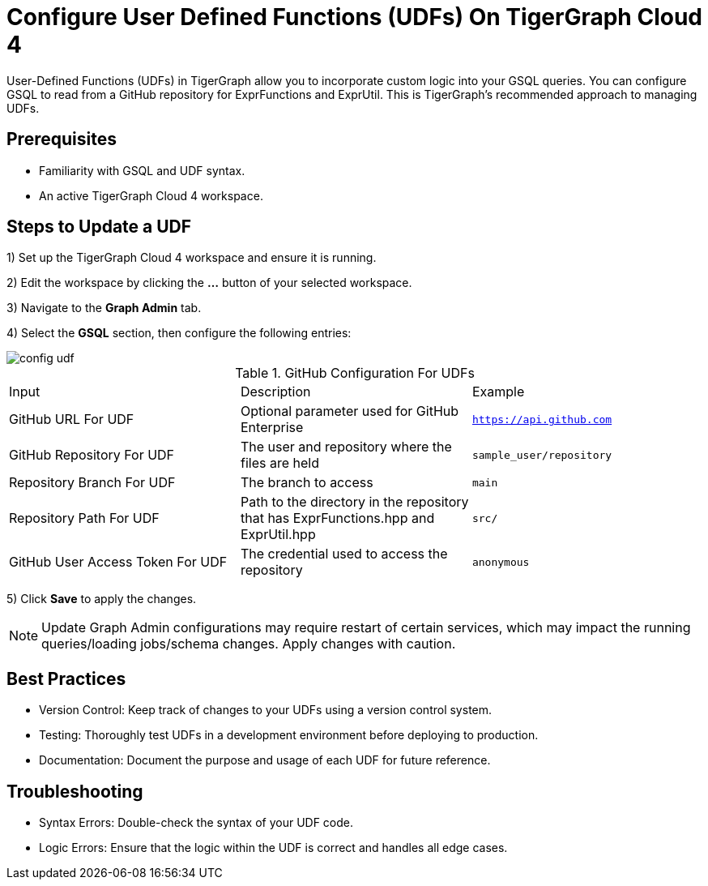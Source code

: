 = Configure User Defined Functions (UDFs) On TigerGraph Cloud 4
:experimental:

User-Defined Functions (UDFs) in TigerGraph allow you to incorporate custom logic into your GSQL queries. You can configure GSQL to read from a GitHub repository for ExprFunctions and ExprUtil. This is TigerGraph’s recommended approach to managing UDFs.

== Prerequisites

* Familiarity with GSQL and UDF syntax.
* An active TigerGraph Cloud 4 workspace.

== Steps to Update a UDF

1) Set up the TigerGraph Cloud 4 workspace and ensure it is running.

2) Edit the workspace by clicking the btn:[...] button of your selected workspace.

3) Navigate to the btn:[Graph Admin] tab.

4) Select the btn:[GSQL] section, then configure the following entries:

image::config-udf.png[]

.GitHub Configuration For UDFs
[cols="3", separator=¦]
|===

¦Input ¦ Description ¦ Example
¦GitHub URL For UDF ¦ Optional parameter used for GitHub Enterprise ¦ `https://api.github.com`
¦GitHub Repository For UDF ¦ The user and repository where the files are held ¦ `sample_user/repository`
¦Repository Branch For UDF ¦ The branch to access ¦ `main`
¦Repository Path For UDF ¦ Path to the directory in the repository that has ExprFunctions.hpp and ExprUtil.hpp ¦ `src/`
¦GitHub User Access Token For UDF ¦ The credential used to access the repository ¦ `anonymous`

|===

5) Click btn:[Save] to apply the changes. 

[NOTE]
====
Update Graph Admin configurations may require restart of certain services, which may impact the running queries/loading jobs/schema changes. Apply changes with caution.
====

== Best Practices

* Version Control: Keep track of changes to your UDFs using a version control system.
* Testing: Thoroughly test UDFs in a development environment before deploying to production.
* Documentation: Document the purpose and usage of each UDF for future reference.

== Troubleshooting

* Syntax Errors: Double-check the syntax of your UDF code.
* Logic Errors: Ensure that the logic within the UDF is correct and handles all edge cases.